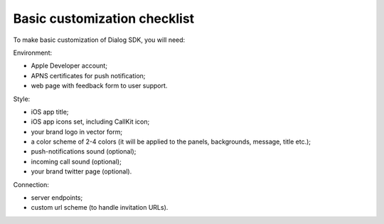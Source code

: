 Basic customization checklist
-----------------------------

To make basic customization of Dialog SDK, you will need:

Environment:

* Apple Developer account;
* APNS certificates for push notification;
* web page with feedback form to user support.


Style:

* iOS app title;
* iOS app icons set, including CallKit icon;
* your brand logo in vector form;
* a color scheme of 2-4 colors (it will be applied to the panels, backgrounds, message, title etc.);
* push-notifications sound (optional);
* incoming call sound (optional);
* your brand twitter page (optional).

Connection:

* server endpoints;
* custom url scheme (to handle invitation URLs).
